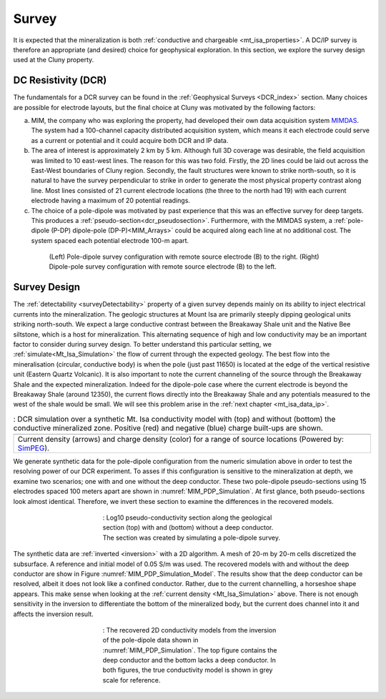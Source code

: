 .. _mt_isa_survey:

Survey
======

It is expected that the mineralization is both  :ref:`conductive and chargeable <mt_isa_properties>`. A DC/IP survey is therefore an appropriate (and desired) choice for geophysical exploration. In this section, we explore the survey design used at the Cluny property.

DC Resistivity (DCR)
--------------------

The fundamentals for a DCR survey can be found in the :ref:`Geophysical Surveys <DCR_index>` section. Many choices are possible for electrode layouts, but the final choice at Cluny was motivated by the following factors:

(a) MIM, the company who was exploring the property, had developed their own data acquisition system `MIMDAS`_. The system had a 100-channel capacity distributed acquisition system, which means it each electrode could serve as a current or potential and it could acquire both DCR and IP data.

(b) The area of interest is approximately 2 km by 5 km. Although full 3D coverage was desirable, the field acquisition was limited to 10 east-west lines. The reason for this was two fold. Firstly, the 2D lines could be laid out across the East-West boundaries of Cluny region. Secondly, the fault structures were known to strike north-south, so it is natural to have the survey perpendicular to strike in order to generate the most physical property contrast along line. Most lines consisted of 21 current electrode locations (the three to the north had 19) with each current electrode having a maximum of 20 potential readings.

(c) The choice of a pole-dipole was motivated by past experience that this was an effective survey for deep targets. This produces a :ref:`pseudo-section<dcr_pseudosection>`. Furthermore, with the MIMDAS system, a :ref:`pole-dipole (P-DP) dipole-pole (DP-P)<MIM_Arrays>` could be acquired along each line at no additional cost. The system spaced each potential electrode 100-m apart.

.. Second sentence: The layout shown in Figure :numref:`MIM_PDP_EX` indicates a current electrode (red) at position 1 with potentials (black) measured across all other dipoles.

.. _MIM_Arrays:
.. figure:: ./images/MIM_Arrays.png
    :align: center
    :figwidth: 80%
    :name: MIM_PDP_EX

    (Left) Pole-dipole survey configuration with remote source electrode (B) to the right. (Right) Dipole-pole survey configuration with remote source electrode (B) to the left.


.. _MIMDAS: http://www.smedg.org.au/Sym01NS.htm



Survey Design
-------------

The :ref:`detectability <surveyDetectability>` property of a given survey
depends mainly on its ability to inject electrical currents into the
mineralization. The geologic structures at Mount Isa are primarily steeply
dipping geological units striking north-south. We expect a large conductive contrast between the Breakaway Shale unit
and the Native Bee siltstone, which is a host for mineralization.
This alternating sequence of high and low conductivity may be an important
factor to consider during survey design. To better understand this particular
setting, we :ref:`simulate<Mt_Isa_Simulation>` the flow of current through the
expected geology. The best flow into the mineralisation (circular, conductive body) is when the pole (just past 11650) is located at the edge of the vertical resistive unit (Eastern Quartz Volcanic). It is also important to note the current channeling of the source
through the Breakaway Shale and the expected mineralization. Indeed for the dipole-pole case where the current electrode is beyond the Breakaway Shale (around 12350), the current flows directly into the Breakaway Shale and any potentials measured to the west of the shale would be small. We will see this problem arise in the :ref:`next chapter <mt_isa_data_ip>`.

.. _Mt_Isa_Simulation:
.. list-table:: : DCR simulation over a synthetic Mt. Isa conductivity model with (top) and without (bottom) the conductive mineralized zone. Positive (red) and negative (blue) charge built-ups are shown.
   :header-rows: 0
   :widths: 10
   :stub-columns: 0

   *  - .. raw:: html
            :file: ./images/Mt_Isa_Current_Anim.html
   *  - Current density (arrows) and charge density (color) for a range of source locations (Powered by: `SimPEG <http://www.simpeg.xyz/>`_).



We generate synthetic data for the pole-dipole configuration from the numeric
simulation above in order to test the resolving power of our DCR experiment.
To asses if this configuration is sensitive to the mineralization at depth, we
examine two scenarios; one with and one without the deep conductor. These two
pole-dipole pseudo-sections using 15 electrodes spaced 100 meters apart are
shown in :numref:`MIM_PDP_Simulation`. At first glance, both pseudo-sections
look almost identical. Therefore, we invert these section to examine the
differences in the recovered models.

.. figure:: ./images/MIM_Sim_AppRes.png
  :align: center
  :figwidth: 50%
  :name: MIM_PDP_Simulation

  : Log10 pseudo-conductivity section along the geological section (top) with and (bottom) without a deep conductor. The section was created by simulating a pole-dipole survey.


The synthetic data are :ref:`inverted <inversion>` with a 2D algorithm. A mesh
of 20-m by 20-m cells discretized the subsurface. A reference and initial
model of 0.05 S/m was used. The recovered models with and without the deep
conductor are show in Figure :numref:`MIM_PDP_Simulation_Model`.  The results
show that the deep conductor can be resolved, albeit it does not look like a
confined conductor. Rather, due to the current channelling, a horseshoe shape
appears. This make sense when looking at the :ref:`current density
<Mt_Isa_Simulation>` above. There is not enough sensitivity in the inversion
to differentiate the bottom of the mineralized body, but the current does
channel into it and affects the inversion result.

.. figure:: ./images/MIM_Sim_2DCon.png
  :align: center
  :figwidth: 50%
  :name: MIM_PDP_Simulation_Model

  : The recovered 2D conductivity models from the inversion of the pole-dipole data shown in :numref:`MIM_PDP_Simulation`. The top figure contains the deep conductor and the bottom lacks a deep conductor. In both figures, the true conductivity model is shown in grey scale for reference.



